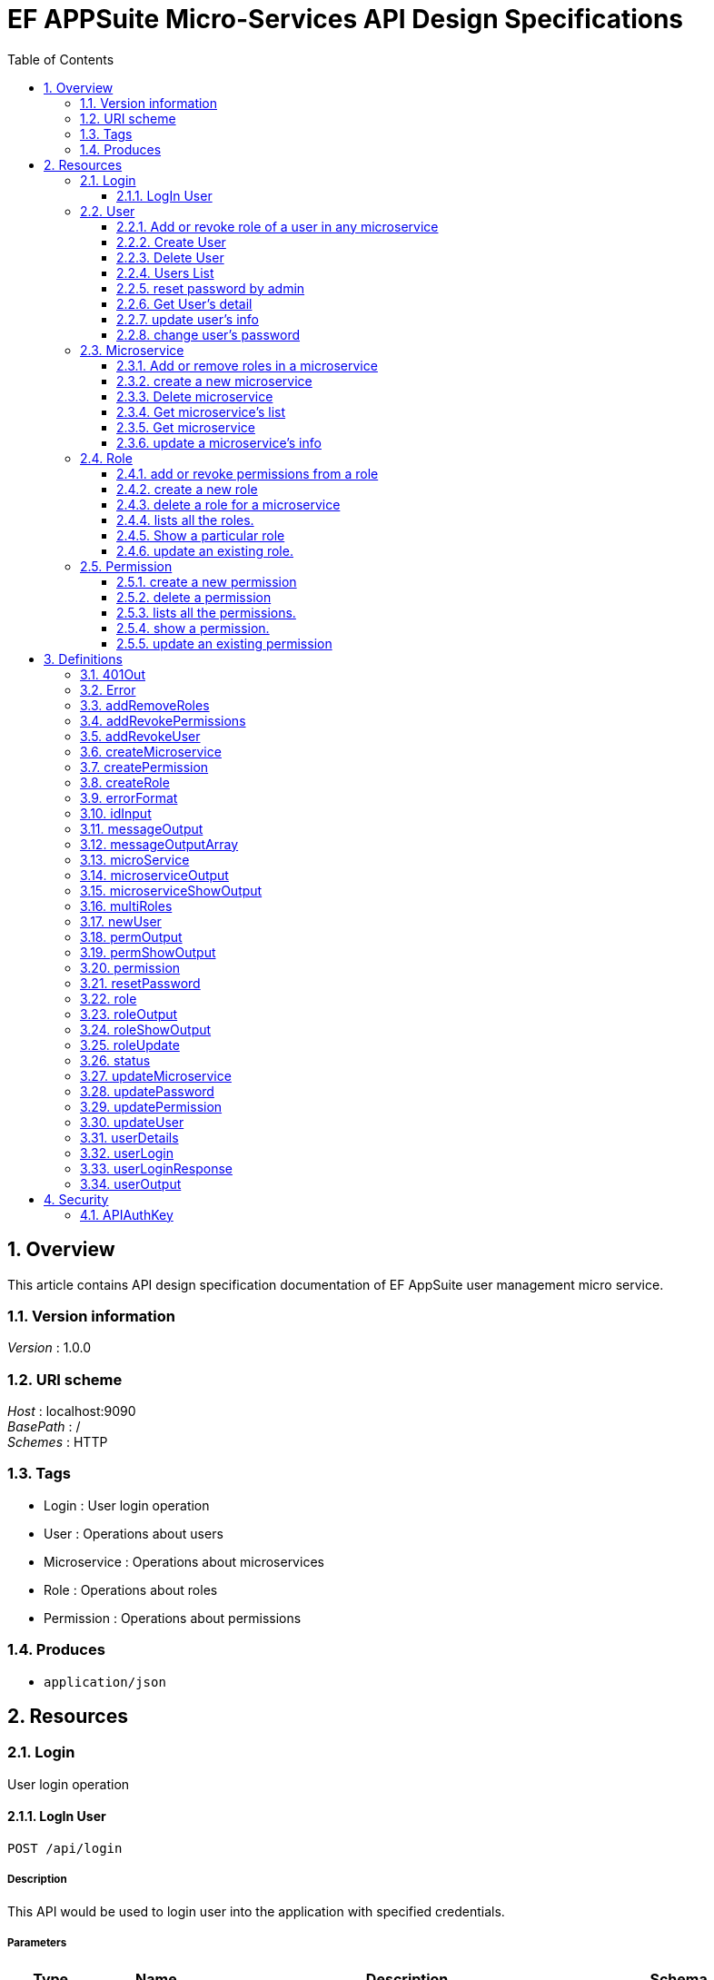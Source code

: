 = EF APPSuite Micro-Services API Design Specifications
:toc: left
:sectnums:
:toclevels: 3

[[_overview]]
== Overview
This article contains API design specification documentation of EF AppSuite user management micro service.


=== Version information
[%hardbreaks]
__Version__ : 1.0.0


=== URI scheme
[%hardbreaks]
__Host__ : localhost:9090
__BasePath__ : /
__Schemes__ : HTTP


=== Tags

* Login : User login operation
* User : Operations about users
* Microservice : Operations about microservices
* Role : Operations about roles
* Permission : Operations about permissions


=== Produces

* `application/json`




[[_paths]]
== Resources

[[_login_resource]]
=== Login
User login operation


[[_api_login_post]]
==== LogIn User
....
POST /api/login
....


===== Description
This API would be used to login user into the application with specified credentials.


===== Parameters

[options="header", cols=".^2,.^3,.^9,.^4"]
|===
|Type|Name|Description|Schema
|**Body**|**user** +
__required__|Credentails of the user being logged in the application|<<_userlogin,userLogin>>
|===


===== Responses

[options="header", cols=".^2,.^14,.^4"]
|===
|HTTP Code|Description|Schema
|**200**|User LoggedIn Successfully|<<_userloginresponse,userLoginResponse>>
|**401**|Unauthorized. Username and/or password is incorrect|<<_401out,401Out>>
|**405**|HTTP Method Not Allowed|No Content
|**500**|Internal Server Error|<<_errorformat,errorFormat>>
|**default**|Unexpected error|<<_error,Error>>
|===


===== Example HTTP request

====== Request path
----
/api/login
----


====== Request body
[source,json]
----
{
  "username" : "string",
  "password" : "string"
}
----


===== Example HTTP response

====== Response 200
[source,json]
----
{
  "username" : "string",
  "roles" : [ "string" ],
  "token_type" : "string",
  "access_token" : "string",
  "expires_in" : 0,
  "refresh_token" : "string"
}
----


====== Response 401
[source,json]
----
{
  "timestamp" : 0,
  "status" : 0,
  "error" : "string",
  "message" : "string",
  "path" : "string"
}
----


====== Response 500
[source,json]
----
{
  "status" : {
    "enumType" : "string",
    "name" : "string"
  },
  "message" : "string"
}
----


====== Response default
[source,json]
----
{
  "code" : 0,
  "message" : "string",
  "fields" : "string"
}
----


[[_user_resource]]
=== User
Operations about users


[[_user_addrevokemicroserviceroles_put]]
==== Add or revoke role of a user in any microservice
....
PUT /user/addRevokeMicroserviceRoles
....


===== Description
This API function adds or removes the roles of a user in a particular microservice.


===== Parameters

[options="header", cols=".^2,.^3,.^9,.^4"]
|===
|Type|Name|Description|Schema
|**Body**|**addRevoke** +
__required__|JSON object containing user's ID, microservice's ID and role's ID along with the command (add/revoke).|<<_addrevokeuser,addRevokeUser>>
|===


===== Responses

[options="header", cols=".^2,.^14,.^4"]
|===
|HTTP Code|Description|Schema
|**200**|successfull addition or revoking of a user's role|<<_messageoutputarray,messageOutputArray>>
|**401**|Unauthorized. Token authentication failed.|<<_401out,401Out>>
|**403**|Access denied. User is forbidden to access this resource.|<<_errorformat,errorFormat>>
|**404**|Not found|<<_errorformat,errorFormat>>
|**405**|Method Not Allowed|No Content
|**406**|Not acceptable|<<_errorformat,errorFormat>>
|**500**|Internal Server Error|<<_errorformat,errorFormat>>
|**default**|Unexpected error|<<_error,Error>>
|===


===== Security

[options="header", cols=".^3,.^4"]
|===
|Type|Name
|**apiKey**|**<<_apiauthkey,APIAuthKey>>**
|===


===== Example HTTP request

====== Request path
----
/user/addRevokeMicroserviceRoles
----


====== Request body
[source,json]
----
{
  "id" : "string",
  "microservices" : [ {
    "id" : "string",
    "roles" : [ {
      "id" : "string"
    } ]
  } ],
  "addRevoke" : "string"
}
----


===== Example HTTP response

====== Response 200
[source,json]
----
{
  "status" : {
    "enumType" : "string",
    "name" : "string"
  },
  "message" : [ "string" ]
}
----


====== Response 401
[source,json]
----
{
  "timestamp" : 0,
  "status" : 0,
  "error" : "string",
  "message" : "string",
  "path" : "string"
}
----


====== Response 403
[source,json]
----
{
  "status" : {
    "enumType" : "string",
    "name" : "string"
  },
  "message" : "string"
}
----


====== Response 404
[source,json]
----
{
  "status" : {
    "enumType" : "string",
    "name" : "string"
  },
  "message" : "string"
}
----


====== Response 406
[source,json]
----
{
  "status" : {
    "enumType" : "string",
    "name" : "string"
  },
  "message" : "string"
}
----


====== Response 500
[source,json]
----
{
  "status" : {
    "enumType" : "string",
    "name" : "string"
  },
  "message" : "string"
}
----


====== Response default
[source,json]
----
{
  "code" : 0,
  "message" : "string",
  "fields" : "string"
}
----


[[_user_create_post]]
==== Create User
....
POST /user/create
....


===== Description
This API would be used to register a new user with the specified attributes namely username, password, email, first name and last name.


===== Parameters

[options="header", cols=".^2,.^3,.^9,.^4"]
|===
|Type|Name|Description|Schema
|**Body**|**user** +
__required__|All the attributes of the user being created in JSON format.|<<_newuser,newUser>>
|===


===== Responses

[options="header", cols=".^2,.^14,.^4"]
|===
|HTTP Code|Description|Schema
|**200**|User Created Successfully|<<_messageoutput,messageOutput>>
|**401**|Unauthorized. Token authentication failed.|<<_401out,401Out>>
|**403**|Access denied. User is forbidden to access this resource.|<<_errorformat,errorFormat>>
|**405**|Method Not Allowed|No Content
|**406**|Not acceptable|<<_errorformat,errorFormat>>
|**500**|Internal Server Error|<<_errorformat,errorFormat>>
|**default**|Unexpected error|<<_error,Error>>
|===


===== Security

[options="header", cols=".^3,.^4"]
|===
|Type|Name
|**apiKey**|**<<_apiauthkey,APIAuthKey>>**
|===


===== Example HTTP request

====== Request path
----
/user/create
----


====== Request body
[source,json]
----
{
  "username" : "string",
  "password" : "string",
  "firstName" : "string",
  "lastName" : "string",
  "email" : "string"
}
----


===== Example HTTP response

====== Response 200
[source,json]
----
{
  "status" : {
    "enumType" : "string",
    "name" : "string"
  },
  "message" : "string"
}
----


====== Response 401
[source,json]
----
{
  "timestamp" : 0,
  "status" : 0,
  "error" : "string",
  "message" : "string",
  "path" : "string"
}
----


====== Response 403
[source,json]
----
{
  "status" : {
    "enumType" : "string",
    "name" : "string"
  },
  "message" : "string"
}
----


====== Response 406
[source,json]
----
{
  "status" : {
    "enumType" : "string",
    "name" : "string"
  },
  "message" : "string"
}
----


====== Response 500
[source,json]
----
{
  "status" : {
    "enumType" : "string",
    "name" : "string"
  },
  "message" : "string"
}
----


====== Response default
[source,json]
----
{
  "code" : 0,
  "message" : "string",
  "fields" : "string"
}
----


[[_user_delete_delete]]
==== Delete User
....
DELETE /user/delete
....


===== Description
This API would be used to delete application's local user.


===== Parameters

[options="header", cols=".^2,.^3,.^9,.^4"]
|===
|Type|Name|Description|Schema
|**Query**|**id** +
__required__|Id of the user being deleted|string (int)
|===


===== Responses

[options="header", cols=".^2,.^14,.^4"]
|===
|HTTP Code|Description|Schema
|**200**|User Deleted Successfully|<<_messageoutput,messageOutput>>
|**401**|Unauthorized. Token authentication failed.|<<_401out,401Out>>
|**403**|Access denied. User is forbidden to access this resource.|<<_errorformat,errorFormat>>
|**404**|Not found|<<_errorformat,errorFormat>>
|**405**|Method Not Allowed|No Content
|**406**|Not acceptable|<<_errorformat,errorFormat>>
|**500**|Internal Server Error|<<_errorformat,errorFormat>>
|**default**|Unexpected error|<<_error,Error>>
|===


===== Security

[options="header", cols=".^3,.^4"]
|===
|Type|Name
|**apiKey**|**<<_apiauthkey,APIAuthKey>>**
|===


===== Example HTTP request

====== Request path
----
/user/delete
----


====== Request query
[source,json]
----
{
  "id" : "string"
}
----


===== Example HTTP response

====== Response 200
[source,json]
----
{
  "status" : {
    "enumType" : "string",
    "name" : "string"
  },
  "message" : "string"
}
----


====== Response 401
[source,json]
----
{
  "timestamp" : 0,
  "status" : 0,
  "error" : "string",
  "message" : "string",
  "path" : "string"
}
----


====== Response 403
[source,json]
----
{
  "status" : {
    "enumType" : "string",
    "name" : "string"
  },
  "message" : "string"
}
----


====== Response 404
[source,json]
----
{
  "status" : {
    "enumType" : "string",
    "name" : "string"
  },
  "message" : "string"
}
----


====== Response 406
[source,json]
----
{
  "status" : {
    "enumType" : "string",
    "name" : "string"
  },
  "message" : "string"
}
----


====== Response 500
[source,json]
----
{
  "status" : {
    "enumType" : "string",
    "name" : "string"
  },
  "message" : "string"
}
----


====== Response default
[source,json]
----
{
  "code" : 0,
  "message" : "string",
  "fields" : "string"
}
----


[[_user_list_get]]
==== Users List
....
GET /user/list
....


===== Description
This API would be used to get list of all users.


===== Responses

[options="header", cols=".^2,.^14,.^4"]
|===
|HTTP Code|Description|Schema
|**200**|Users List Fetched Successfully|<<_useroutput,userOutput>>
|**401**|Unauthorized. Token authentication failed.|<<_401out,401Out>>
|**403**|Access denied. User is forbidden to access this resource.|<<_errorformat,errorFormat>>
|**405**|Method Not Allowed|No Content
|**500**|Internal Server Error|<<_errorformat,errorFormat>>
|**default**|Unexpected error|<<_error,Error>>
|===


===== Security

[options="header", cols=".^3,.^4"]
|===
|Type|Name
|**apiKey**|**<<_apiauthkey,APIAuthKey>>**
|===


===== Example HTTP request

====== Request path
----
/user/list
----


===== Example HTTP response

====== Response 200
[source,json]
----
{
  "status" : {
    "enumType" : "string",
    "name" : "string"
  },
  "users" : [ {
    "id" : "string",
    "username" : "string",
    "email" : "string",
    "firstName" : "string",
    "lastName" : "string",
    "microservices" : [ {
      "id" : "string",
      "name" : "string",
      "ipAddress" : "string",
      "description" : "string",
      "roles" : [ {
        "id" : "string",
        "name" : "string",
        "description" : "string",
        "permissions" : [ {
          "id" : "string",
          "name" : "string",
          "expression" : "string",
          "description" : "string"
        } ]
      } ]
    } ]
  } ]
}
----


====== Response 401
[source,json]
----
{
  "timestamp" : 0,
  "status" : 0,
  "error" : "string",
  "message" : "string",
  "path" : "string"
}
----


====== Response 403
[source,json]
----
{
  "status" : {
    "enumType" : "string",
    "name" : "string"
  },
  "message" : "string"
}
----


====== Response 500
[source,json]
----
{
  "status" : {
    "enumType" : "string",
    "name" : "string"
  },
  "message" : "string"
}
----


====== Response default
[source,json]
----
{
  "code" : 0,
  "message" : "string",
  "fields" : "string"
}
----


[[_user_resetpassword_put]]
==== reset password by admin
....
PUT /user/resetPassword
....


===== Description
This API resets the password. Only an admin is privileged to reset password of a user.


===== Parameters

[options="header", cols=".^2,.^3,.^9,.^4"]
|===
|Type|Name|Description|Schema
|**Body**|**resetPassword** +
__required__|JSON containing the user ID and the new password.|<<_resetpassword,resetPassword>>
|===


===== Responses

[options="header", cols=".^2,.^14,.^4"]
|===
|HTTP Code|Description|Schema
|**200**|Password has been reset successfully.|<<_messageoutput,messageOutput>>
|**401**|Unauthorized. Token authentication failed.|<<_401out,401Out>>
|**403**|Access denied. User is forbidden to access this resource.|<<_errorformat,errorFormat>>
|**404**|Not found|<<_errorformat,errorFormat>>
|**405**|Method Not Allowed|No Content
|**406**|Not acceptable|<<_errorformat,errorFormat>>
|**500**|Internal Server Error|<<_errorformat,errorFormat>>
|**default**|Unexpected error|<<_error,Error>>
|===


===== Security

[options="header", cols=".^3,.^4"]
|===
|Type|Name
|**apiKey**|**<<_apiauthkey,APIAuthKey>>**
|===


===== Example HTTP request

====== Request path
----
/user/resetPassword
----


====== Request body
[source,json]
----
{
  "id" : "string",
  "newPassword" : "string"
}
----


===== Example HTTP response

====== Response 200
[source,json]
----
{
  "status" : {
    "enumType" : "string",
    "name" : "string"
  },
  "message" : "string"
}
----


====== Response 401
[source,json]
----
{
  "timestamp" : 0,
  "status" : 0,
  "error" : "string",
  "message" : "string",
  "path" : "string"
}
----


====== Response 403
[source,json]
----
{
  "status" : {
    "enumType" : "string",
    "name" : "string"
  },
  "message" : "string"
}
----


====== Response 404
[source,json]
----
{
  "status" : {
    "enumType" : "string",
    "name" : "string"
  },
  "message" : "string"
}
----


====== Response 406
[source,json]
----
{
  "status" : {
    "enumType" : "string",
    "name" : "string"
  },
  "message" : "string"
}
----


====== Response 500
[source,json]
----
{
  "status" : {
    "enumType" : "string",
    "name" : "string"
  },
  "message" : "string"
}
----


====== Response default
[source,json]
----
{
  "code" : 0,
  "message" : "string",
  "fields" : "string"
}
----


[[_user_show_get]]
==== Get User's detail
....
GET /user/show
....


===== Description
This API would be used to fetch complete details of any particular user.


===== Parameters

[options="header", cols=".^2,.^3,.^9,.^4"]
|===
|Type|Name|Description|Schema
|**Query**|**id** +
__required__|Id of the user to fetch complete details|string (int)
|===


===== Responses

[options="header", cols=".^2,.^14,.^4"]
|===
|HTTP Code|Description|Schema
|**200**|Operation Completed Successfully|<<_useroutput,userOutput>>
|**401**|Unauthorized. Token authentication failed.|<<_401out,401Out>>
|**403**|Access denied. User is forbidden to access this resource.|<<_errorformat,errorFormat>>
|**404**|Not found.|<<_errorformat,errorFormat>>
|**405**|Method Not Allowed|No Content
|**500**|Internal Server Error|<<_errorformat,errorFormat>>
|**default**|Unexpected error|<<_error,Error>>
|===


===== Security

[options="header", cols=".^3,.^4"]
|===
|Type|Name
|**apiKey**|**<<_apiauthkey,APIAuthKey>>**
|===


===== Example HTTP request

====== Request path
----
/user/show
----


====== Request query
[source,json]
----
{
  "id" : "string"
}
----


===== Example HTTP response

====== Response 200
[source,json]
----
{
  "status" : {
    "enumType" : "string",
    "name" : "string"
  },
  "users" : [ {
    "id" : "string",
    "username" : "string",
    "email" : "string",
    "firstName" : "string",
    "lastName" : "string",
    "microservices" : [ {
      "id" : "string",
      "name" : "string",
      "ipAddress" : "string",
      "description" : "string",
      "roles" : [ {
        "id" : "string",
        "name" : "string",
        "description" : "string",
        "permissions" : [ {
          "id" : "string",
          "name" : "string",
          "expression" : "string",
          "description" : "string"
        } ]
      } ]
    } ]
  } ]
}
----


====== Response 401
[source,json]
----
{
  "timestamp" : 0,
  "status" : 0,
  "error" : "string",
  "message" : "string",
  "path" : "string"
}
----


====== Response 403
[source,json]
----
{
  "status" : {
    "enumType" : "string",
    "name" : "string"
  },
  "message" : "string"
}
----


====== Response 404
[source,json]
----
{
  "status" : {
    "enumType" : "string",
    "name" : "string"
  },
  "message" : "string"
}
----


====== Response 500
[source,json]
----
{
  "status" : {
    "enumType" : "string",
    "name" : "string"
  },
  "message" : "string"
}
----


====== Response default
[source,json]
----
{
  "code" : 0,
  "message" : "string",
  "fields" : "string"
}
----


[[_user_update_put]]
==== update user's info
....
PUT /user/update
....


===== Description
This API function updates the user's info viz. email, first name and last name.


===== Parameters

[options="header", cols=".^2,.^3,.^9,.^4"]
|===
|Type|Name|Description|Schema
|**Body**|**user** +
__required__|JSON containing user's ID along with the optional parameters which are to be updated.|<<_updateuser,updateUser>>
|===


===== Responses

[options="header", cols=".^2,.^14,.^4"]
|===
|HTTP Code|Description|Schema
|**200**|user has been updated successfully.|<<_messageoutput,messageOutput>>
|**401**|Unauthorized. Token authentication failed.|<<_401out,401Out>>
|**403**|Access denied. User is forbidden to access this resource.|<<_errorformat,errorFormat>>
|**404**|Not found|<<_errorformat,errorFormat>>
|**405**|Method Not Allowed|No Content
|**406**|Not acceptable|<<_errorformat,errorFormat>>
|**500**|Internal Server Error|<<_errorformat,errorFormat>>
|**default**|Unexpected error|<<_error,Error>>
|===


===== Security

[options="header", cols=".^3,.^4"]
|===
|Type|Name
|**apiKey**|**<<_apiauthkey,APIAuthKey>>**
|===


===== Example HTTP request

====== Request path
----
/user/update
----


====== Request body
[source,json]
----
{
  "id" : "string",
  "firstName" : "string",
  "lastName" : "string",
  "email" : "string"
}
----


===== Example HTTP response

====== Response 200
[source,json]
----
{
  "status" : {
    "enumType" : "string",
    "name" : "string"
  },
  "message" : "string"
}
----


====== Response 401
[source,json]
----
{
  "timestamp" : 0,
  "status" : 0,
  "error" : "string",
  "message" : "string",
  "path" : "string"
}
----


====== Response 403
[source,json]
----
{
  "status" : {
    "enumType" : "string",
    "name" : "string"
  },
  "message" : "string"
}
----


====== Response 404
[source,json]
----
{
  "status" : {
    "enumType" : "string",
    "name" : "string"
  },
  "message" : "string"
}
----


====== Response 406
[source,json]
----
{
  "status" : {
    "enumType" : "string",
    "name" : "string"
  },
  "message" : "string"
}
----


====== Response 500
[source,json]
----
{
  "status" : {
    "enumType" : "string",
    "name" : "string"
  },
  "message" : "string"
}
----


====== Response default
[source,json]
----
{
  "code" : 0,
  "message" : "string",
  "fields" : "string"
}
----


[[_user_updatepassword_put]]
==== change user's password
....
PUT /user/updatePassword
....


===== Description
This API function changes password of a user. Any user is privileged to change his/her password


===== Parameters

[options="header", cols=".^2,.^3,.^9,.^4"]
|===
|Type|Name|Description|Schema
|**Body**|**updatePassword** +
__required__|Id, current password and new password provided as a JSON object.|<<_updatepassword,updatePassword>>
|===


===== Responses

[options="header", cols=".^2,.^14,.^4"]
|===
|HTTP Code|Description|Schema
|**200**|Password updated successfully.|<<_messageoutput,messageOutput>>
|**401**|Unauthorized. Token authentication failed.|<<_401out,401Out>>
|**403**|Access denied. User is forbidden to access this resource.|<<_errorformat,errorFormat>>
|**404**|Not found|<<_errorformat,errorFormat>>
|**405**|Method Not Allowed|No Content
|**406**|Not acceptable|<<_errorformat,errorFormat>>
|**500**|Internal Server Error|<<_errorformat,errorFormat>>
|**default**|Unexpected error|<<_error,Error>>
|===


===== Security

[options="header", cols=".^3,.^4"]
|===
|Type|Name
|**apiKey**|**<<_apiauthkey,APIAuthKey>>**
|===


===== Example HTTP request

====== Request path
----
/user/updatePassword
----


====== Request body
[source,json]
----
{
  "id" : "string",
  "curPassword" : "string",
  "newPassword" : "string"
}
----


===== Example HTTP response

====== Response 200
[source,json]
----
{
  "status" : {
    "enumType" : "string",
    "name" : "string"
  },
  "message" : "string"
}
----


====== Response 401
[source,json]
----
{
  "timestamp" : 0,
  "status" : 0,
  "error" : "string",
  "message" : "string",
  "path" : "string"
}
----


====== Response 403
[source,json]
----
{
  "status" : {
    "enumType" : "string",
    "name" : "string"
  },
  "message" : "string"
}
----


====== Response 404
[source,json]
----
{
  "status" : {
    "enumType" : "string",
    "name" : "string"
  },
  "message" : "string"
}
----


====== Response 406
[source,json]
----
{
  "status" : {
    "enumType" : "string",
    "name" : "string"
  },
  "message" : "string"
}
----


====== Response 500
[source,json]
----
{
  "status" : {
    "enumType" : "string",
    "name" : "string"
  },
  "message" : "string"
}
----


====== Response default
[source,json]
----
{
  "code" : 0,
  "message" : "string",
  "fields" : "string"
}
----


[[_microservice_resource]]
=== Microservice
Operations about microservices


[[_microservice_addremoveroles_put]]
==== Add or remove roles in a microservice
....
PUT /microservice/addRemoveRoles
....


===== Description
This API would be used to add or remove any particular roles of a microservice.


===== Parameters

[options="header", cols=".^2,.^3,.^9,.^4"]
|===
|Type|Name|Description|Schema
|**Body**|**addRemoveRoles** +
__required__|JSON contanining microservice id and role ids.|<<_addremoveroles,addRemoveRoles>>
|===


===== Responses

[options="header", cols=".^2,.^14,.^4"]
|===
|HTTP Code|Description|Schema
|**200**|Successfully added or removed the roles of a microservice.|<<_messageoutputarray,messageOutputArray>>
|**401**|Unauthorized. Token authentication failed.|<<_401out,401Out>>
|**403**|Access denied. User is forbidden to access this resource.|<<_errorformat,errorFormat>>
|**404**|Not found|<<_errorformat,errorFormat>>
|**405**|Method Not Allowed|No Content
|**406**|Not acceptable|<<_errorformat,errorFormat>>
|**500**|Internal Server Error|<<_errorformat,errorFormat>>
|**default**|Unexpected error|<<_error,Error>>
|===


===== Security

[options="header", cols=".^3,.^4"]
|===
|Type|Name
|**apiKey**|**<<_apiauthkey,APIAuthKey>>**
|===


===== Example HTTP request

====== Request path
----
/microservice/addRemoveRoles
----


====== Request body
[source,json]
----
{
  "id" : "string",
  "roles" : [ {
    "id" : "string"
  } ],
  "addRemove" : "string"
}
----


===== Example HTTP response

====== Response 200
[source,json]
----
{
  "status" : {
    "enumType" : "string",
    "name" : "string"
  },
  "message" : [ "string" ]
}
----


====== Response 401
[source,json]
----
{
  "timestamp" : 0,
  "status" : 0,
  "error" : "string",
  "message" : "string",
  "path" : "string"
}
----


====== Response 403
[source,json]
----
{
  "status" : {
    "enumType" : "string",
    "name" : "string"
  },
  "message" : "string"
}
----


====== Response 404
[source,json]
----
{
  "status" : {
    "enumType" : "string",
    "name" : "string"
  },
  "message" : "string"
}
----


====== Response 406
[source,json]
----
{
  "status" : {
    "enumType" : "string",
    "name" : "string"
  },
  "message" : "string"
}
----


====== Response 500
[source,json]
----
{
  "status" : {
    "enumType" : "string",
    "name" : "string"
  },
  "message" : "string"
}
----


====== Response default
[source,json]
----
{
  "code" : 0,
  "message" : "string",
  "fields" : "string"
}
----


[[_microservice_create_post]]
==== create a new microservice
....
POST /microservice/create
....


===== Description
Registers a new microservice in local DB.


===== Parameters

[options="header", cols=".^2,.^3,.^9,.^4"]
|===
|Type|Name|Description|Schema
|**Body**|**createMicroservice** +
__required__|JSON containing name and description of a microservice.|<<_createmicroservice,createMicroservice>>
|===


===== Responses

[options="header", cols=".^2,.^14,.^4"]
|===
|HTTP Code|Description|Schema
|**200**|Successfully created the microservice.|<<_messageoutput,messageOutput>>
|**401**|Unauthorized. Token authentication failed.|<<_401out,401Out>>
|**403**|Access denied. User is forbidden to access this resource.|<<_errorformat,errorFormat>>
|**404**|Not found|<<_errorformat,errorFormat>>
|**405**|Method Not Allowed|No Content
|**406**|Not acceptable|<<_errorformat,errorFormat>>
|**500**|Internal Server Error|<<_errorformat,errorFormat>>
|**default**|Unexpected error|<<_error,Error>>
|===


===== Security

[options="header", cols=".^3,.^4"]
|===
|Type|Name
|**apiKey**|**<<_apiauthkey,APIAuthKey>>**
|===


===== Example HTTP request

====== Request path
----
/microservice/create
----


====== Request body
[source,json]
----
{
  "name" : "string",
  "ipAddress" : "string",
  "description" : "string"
}
----


===== Example HTTP response

====== Response 200
[source,json]
----
{
  "status" : {
    "enumType" : "string",
    "name" : "string"
  },
  "message" : "string"
}
----


====== Response 401
[source,json]
----
{
  "timestamp" : 0,
  "status" : 0,
  "error" : "string",
  "message" : "string",
  "path" : "string"
}
----


====== Response 403
[source,json]
----
{
  "status" : {
    "enumType" : "string",
    "name" : "string"
  },
  "message" : "string"
}
----


====== Response 404
[source,json]
----
{
  "status" : {
    "enumType" : "string",
    "name" : "string"
  },
  "message" : "string"
}
----


====== Response 406
[source,json]
----
{
  "status" : {
    "enumType" : "string",
    "name" : "string"
  },
  "message" : "string"
}
----


====== Response 500
[source,json]
----
{
  "status" : {
    "enumType" : "string",
    "name" : "string"
  },
  "message" : "string"
}
----


====== Response default
[source,json]
----
{
  "code" : 0,
  "message" : "string",
  "fields" : "string"
}
----


[[_microservice_delete_delete]]
==== Delete microservice
....
DELETE /microservice/delete
....


===== Description
This API would be used to delete particular microservice.


===== Parameters

[options="header", cols=".^2,.^3,.^9,.^4"]
|===
|Type|Name|Description|Schema
|**Query**|**id** +
__required__|Id of the microservice being deleted|string (int)
|===


===== Responses

[options="header", cols=".^2,.^14,.^4"]
|===
|HTTP Code|Description|Schema
|**200**|Microservice Deleted Successfully|<<_messageoutput,messageOutput>>
|**401**|Unauthorized. Token authentication failed.|<<_401out,401Out>>
|**403**|Access denied. User is forbidden to access this resource.|<<_errorformat,errorFormat>>
|**404**|Not found|<<_errorformat,errorFormat>>
|**405**|Method Not Allowed|No Content
|**406**|Not acceptable|<<_errorformat,errorFormat>>
|**500**|Internal Server Error|<<_errorformat,errorFormat>>
|**default**|Unexpected error|<<_error,Error>>
|===


===== Security

[options="header", cols=".^3,.^4"]
|===
|Type|Name
|**apiKey**|**<<_apiauthkey,APIAuthKey>>**
|===


===== Example HTTP request

====== Request path
----
/microservice/delete
----


====== Request query
[source,json]
----
{
  "id" : "string"
}
----


===== Example HTTP response

====== Response 200
[source,json]
----
{
  "status" : {
    "enumType" : "string",
    "name" : "string"
  },
  "message" : "string"
}
----


====== Response 401
[source,json]
----
{
  "timestamp" : 0,
  "status" : 0,
  "error" : "string",
  "message" : "string",
  "path" : "string"
}
----


====== Response 403
[source,json]
----
{
  "status" : {
    "enumType" : "string",
    "name" : "string"
  },
  "message" : "string"
}
----


====== Response 404
[source,json]
----
{
  "status" : {
    "enumType" : "string",
    "name" : "string"
  },
  "message" : "string"
}
----


====== Response 406
[source,json]
----
{
  "status" : {
    "enumType" : "string",
    "name" : "string"
  },
  "message" : "string"
}
----


====== Response 500
[source,json]
----
{
  "status" : {
    "enumType" : "string",
    "name" : "string"
  },
  "message" : "string"
}
----


====== Response default
[source,json]
----
{
  "code" : 0,
  "message" : "string",
  "fields" : "string"
}
----


[[_microservice_list_get]]
==== Get microservice's list
....
GET /microservice/list
....


===== Description
This API would be used to fetch complete details of all microServices i.e, roles and corresponding permissions.


===== Responses

[options="header", cols=".^2,.^14,.^4"]
|===
|HTTP Code|Description|Schema
|**200**|Operation Completed Successfully|<<_microserviceoutput,microserviceOutput>>
|**401**|Unauthorized. Token authentication failed.|<<_401out,401Out>>
|**403**|Access denied. User is forbidden to access this resource.|<<_errorformat,errorFormat>>
|**405**|Method Not Allowed|No Content
|**500**|Internal Server Error|<<_errorformat,errorFormat>>
|**default**|Unexpected error|<<_error,Error>>
|===


===== Security

[options="header", cols=".^3,.^4"]
|===
|Type|Name
|**apiKey**|**<<_apiauthkey,APIAuthKey>>**
|===


===== Example HTTP request

====== Request path
----
/microservice/list
----


===== Example HTTP response

====== Response 200
[source,json]
----
{
  "status" : {
    "enumType" : "string",
    "name" : "string"
  },
  "microservices" : [ {
    "id" : "string",
    "name" : "string",
    "ipAddress" : "string",
    "description" : "string",
    "roles" : [ {
      "id" : "string",
      "name" : "string",
      "description" : "string",
      "permissions" : [ {
        "id" : "string",
        "name" : "string",
        "expression" : "string",
        "description" : "string"
      } ]
    } ]
  } ]
}
----


====== Response 401
[source,json]
----
{
  "timestamp" : 0,
  "status" : 0,
  "error" : "string",
  "message" : "string",
  "path" : "string"
}
----


====== Response 403
[source,json]
----
{
  "status" : {
    "enumType" : "string",
    "name" : "string"
  },
  "message" : "string"
}
----


====== Response 500
[source,json]
----
{
  "status" : {
    "enumType" : "string",
    "name" : "string"
  },
  "message" : "string"
}
----


====== Response default
[source,json]
----
{
  "code" : 0,
  "message" : "string",
  "fields" : "string"
}
----


[[_microservice_show_get]]
==== Get microservice
....
GET /microservice/show
....


===== Description
This API would be used to fetch complete details of any particular microService i.e, roles and corresponding permissions.


===== Parameters

[options="header", cols=".^2,.^3,.^9,.^4"]
|===
|Type|Name|Description|Schema
|**Query**|**id** +
__required__|Id of the microservice to fetch complete details|string (int)
|===


===== Responses

[options="header", cols=".^2,.^14,.^4"]
|===
|HTTP Code|Description|Schema
|**200**|Operation Completed Successfully|<<_microserviceshowoutput,microserviceShowOutput>>
|**401**|Unauthorized. Token authentication failed.|<<_401out,401Out>>
|**403**|Access denied. User is forbidden to access this resource.|<<_errorformat,errorFormat>>
|**404**|Not found|<<_errorformat,errorFormat>>
|**405**|Method Not Allowed|No Content
|**500**|Internal Server Error|<<_errorformat,errorFormat>>
|**default**|Unexpected error|<<_error,Error>>
|===


===== Security

[options="header", cols=".^3,.^4"]
|===
|Type|Name
|**apiKey**|**<<_apiauthkey,APIAuthKey>>**
|===


===== Example HTTP request

====== Request path
----
/microservice/show
----


====== Request query
[source,json]
----
{
  "id" : "string"
}
----


===== Example HTTP response

====== Response 200
[source,json]
----
{
  "status" : {
    "enumType" : "string",
    "name" : "string"
  },
  "microservice" : {
    "id" : "string",
    "name" : "string",
    "ipAddress" : "string",
    "description" : "string",
    "roles" : [ {
      "id" : "string",
      "name" : "string",
      "description" : "string",
      "permissions" : [ {
        "id" : "string",
        "name" : "string",
        "expression" : "string",
        "description" : "string"
      } ]
    } ]
  }
}
----


====== Response 401
[source,json]
----
{
  "timestamp" : 0,
  "status" : 0,
  "error" : "string",
  "message" : "string",
  "path" : "string"
}
----


====== Response 403
[source,json]
----
{
  "status" : {
    "enumType" : "string",
    "name" : "string"
  },
  "message" : "string"
}
----


====== Response 404
[source,json]
----
{
  "status" : {
    "enumType" : "string",
    "name" : "string"
  },
  "message" : "string"
}
----


====== Response 500
[source,json]
----
{
  "status" : {
    "enumType" : "string",
    "name" : "string"
  },
  "message" : "string"
}
----


====== Response default
[source,json]
----
{
  "code" : 0,
  "message" : "string",
  "fields" : "string"
}
----


[[_microservice_update_put]]
==== update a microservice's info
....
PUT /microservice/update
....


===== Description
Updates the permission set of a user for a specific microservice.


===== Parameters

[options="header", cols=".^2,.^3,.^9,.^4"]
|===
|Type|Name|Description|Schema
|**Body**|**updateMicroService** +
__required__|microService to be updated.|<<_updatemicroservice,updateMicroservice>>
|===


===== Responses

[options="header", cols=".^2,.^14,.^4"]
|===
|HTTP Code|Description|Schema
|**200**|Successfully updated the microservice.|<<_messageoutput,messageOutput>>
|**401**|Unauthorized. Token authentication failed.|<<_401out,401Out>>
|**403**|Access denied. User is forbidden to access this resource.|<<_errorformat,errorFormat>>
|**404**|Not found|<<_errorformat,errorFormat>>
|**405**|Method Not Allowed|No Content
|**406**|Not acceptable|<<_errorformat,errorFormat>>
|**500**|Internal Server Error|<<_errorformat,errorFormat>>
|**default**|Unexpected error|<<_error,Error>>
|===


===== Security

[options="header", cols=".^3,.^4"]
|===
|Type|Name
|**apiKey**|**<<_apiauthkey,APIAuthKey>>**
|===


===== Example HTTP request

====== Request path
----
/microservice/update
----


====== Request body
[source,json]
----
{
  "id" : "string",
  "name" : "string",
  "ipAddress" : "string",
  "description" : "string"
}
----


===== Example HTTP response

====== Response 200
[source,json]
----
{
  "status" : {
    "enumType" : "string",
    "name" : "string"
  },
  "message" : "string"
}
----


====== Response 401
[source,json]
----
{
  "timestamp" : 0,
  "status" : 0,
  "error" : "string",
  "message" : "string",
  "path" : "string"
}
----


====== Response 403
[source,json]
----
{
  "status" : {
    "enumType" : "string",
    "name" : "string"
  },
  "message" : "string"
}
----


====== Response 404
[source,json]
----
{
  "status" : {
    "enumType" : "string",
    "name" : "string"
  },
  "message" : "string"
}
----


====== Response 406
[source,json]
----
{
  "status" : {
    "enumType" : "string",
    "name" : "string"
  },
  "message" : "string"
}
----


====== Response 500
[source,json]
----
{
  "status" : {
    "enumType" : "string",
    "name" : "string"
  },
  "message" : "string"
}
----


====== Response default
[source,json]
----
{
  "code" : 0,
  "message" : "string",
  "fields" : "string"
}
----


[[_role_resource]]
=== Role
Operations about roles


[[_role_addrevokepermissions_put]]
==== add or revoke permissions from a role
....
PUT /role/addRevokePermissions
....


===== Description
This API function adds or revokes the permissions grouped in a roll.


===== Parameters

[options="header", cols=".^2,.^3,.^9,.^4"]
|===
|Type|Name|Description|Schema
|**Body**|**role** +
__required__|Object containing role's ID along with the IDs of permissions to be added or revoked.|<<_addrevokepermissions,addRevokePermissions>>
|===


===== Responses

[options="header", cols=".^2,.^14,.^4"]
|===
|HTTP Code|Description|Schema
|**200**|Successfully added/revoked the permissions of a role.|<<_messageoutputarray,messageOutputArray>>
|**401**|Unauthorized. Token authentication failed.|<<_401out,401Out>>
|**403**|Access denied. User is forbidden to access this resource.|<<_errorformat,errorFormat>>
|**404**|Not found|<<_errorformat,errorFormat>>
|**405**|Method Not Allowed|No Content
|**406**|Not acceptable|<<_errorformat,errorFormat>>
|**500**|Internal Server Error|<<_errorformat,errorFormat>>
|**default**|Unexpected error|<<_error,Error>>
|===


===== Security

[options="header", cols=".^3,.^4"]
|===
|Type|Name
|**apiKey**|**<<_apiauthkey,APIAuthKey>>**
|===


===== Example HTTP request

====== Request path
----
/role/addRevokePermissions
----


====== Request body
[source,json]
----
{
  "id" : "string",
  "addRevoke" : "string",
  "permissions" : [ {
    "id" : "string"
  } ]
}
----


===== Example HTTP response

====== Response 200
[source,json]
----
{
  "status" : {
    "enumType" : "string",
    "name" : "string"
  },
  "message" : [ "string" ]
}
----


====== Response 401
[source,json]
----
{
  "timestamp" : 0,
  "status" : 0,
  "error" : "string",
  "message" : "string",
  "path" : "string"
}
----


====== Response 403
[source,json]
----
{
  "status" : {
    "enumType" : "string",
    "name" : "string"
  },
  "message" : "string"
}
----


====== Response 404
[source,json]
----
{
  "status" : {
    "enumType" : "string",
    "name" : "string"
  },
  "message" : "string"
}
----


====== Response 406
[source,json]
----
{
  "status" : {
    "enumType" : "string",
    "name" : "string"
  },
  "message" : "string"
}
----


====== Response 500
[source,json]
----
{
  "status" : {
    "enumType" : "string",
    "name" : "string"
  },
  "message" : "string"
}
----


====== Response default
[source,json]
----
{
  "code" : 0,
  "message" : "string",
  "fields" : "string"
}
----


[[_role_create_post]]
==== create a new role
....
POST /role/create
....


===== Description
This API function creates a new role.


===== Parameters

[options="header", cols=".^2,.^3,.^9,.^4"]
|===
|Type|Name|Description|Schema
|**Body**|**role** +
__required__|An object containing attributes of a role.|<<_createrole,createRole>>
|===


===== Responses

[options="header", cols=".^2,.^14,.^4"]
|===
|HTTP Code|Description|Schema
|**200**|Successfully created a role.|<<_messageoutput,messageOutput>>
|**401**|Unauthorized. Token authentication failed.|<<_401out,401Out>>
|**403**|Access denied. User is forbidden to access this resource.|<<_errorformat,errorFormat>>
|**404**|Not found|<<_errorformat,errorFormat>>
|**405**|Method Not Allowed|No Content
|**406**|Not acceptable|<<_errorformat,errorFormat>>
|**500**|Internal Server Error|<<_errorformat,errorFormat>>
|**default**|Unexpected error|<<_error,Error>>
|===


===== Security

[options="header", cols=".^3,.^4"]
|===
|Type|Name
|**apiKey**|**<<_apiauthkey,APIAuthKey>>**
|===


===== Example HTTP request

====== Request path
----
/role/create
----


====== Request body
[source,json]
----
{
  "authority" : "string",
  "description" : "string"
}
----


===== Example HTTP response

====== Response 200
[source,json]
----
{
  "status" : {
    "enumType" : "string",
    "name" : "string"
  },
  "message" : "string"
}
----


====== Response 401
[source,json]
----
{
  "timestamp" : 0,
  "status" : 0,
  "error" : "string",
  "message" : "string",
  "path" : "string"
}
----


====== Response 403
[source,json]
----
{
  "status" : {
    "enumType" : "string",
    "name" : "string"
  },
  "message" : "string"
}
----


====== Response 404
[source,json]
----
{
  "status" : {
    "enumType" : "string",
    "name" : "string"
  },
  "message" : "string"
}
----


====== Response 406
[source,json]
----
{
  "status" : {
    "enumType" : "string",
    "name" : "string"
  },
  "message" : "string"
}
----


====== Response 500
[source,json]
----
{
  "status" : {
    "enumType" : "string",
    "name" : "string"
  },
  "message" : "string"
}
----


====== Response default
[source,json]
----
{
  "code" : 0,
  "message" : "string",
  "fields" : "string"
}
----


[[_role_delete_delete]]
==== delete a role for a microservice
....
DELETE /role/delete
....


===== Description
Delete the specified role. Request can only succeed if role has no user.


===== Parameters

[options="header", cols=".^2,.^3,.^9,.^4"]
|===
|Type|Name|Description|Schema
|**Query**|**id** +
__required__|Id of the role being deleted|string (int)
|===


===== Responses

[options="header", cols=".^2,.^14,.^4"]
|===
|HTTP Code|Description|Schema
|**200**|Successfully deleted a role for microservice.|<<_messageoutput,messageOutput>>
|**401**|Unauthorized. Token authentication failed.|<<_401out,401Out>>
|**403**|Access denied. User is forbidden to access this resource.|<<_errorformat,errorFormat>>
|**404**|Not found|<<_errorformat,errorFormat>>
|**405**|Method Not Allowed|No Content
|**500**|Internal Server Error|<<_errorformat,errorFormat>>
|**default**|Unexpected error|<<_error,Error>>
|===


===== Security

[options="header", cols=".^3,.^4"]
|===
|Type|Name
|**apiKey**|**<<_apiauthkey,APIAuthKey>>**
|===


===== Example HTTP request

====== Request path
----
/role/delete
----


====== Request query
[source,json]
----
{
  "id" : "string"
}
----


===== Example HTTP response

====== Response 200
[source,json]
----
{
  "status" : {
    "enumType" : "string",
    "name" : "string"
  },
  "message" : "string"
}
----


====== Response 401
[source,json]
----
{
  "timestamp" : 0,
  "status" : 0,
  "error" : "string",
  "message" : "string",
  "path" : "string"
}
----


====== Response 403
[source,json]
----
{
  "status" : {
    "enumType" : "string",
    "name" : "string"
  },
  "message" : "string"
}
----


====== Response 404
[source,json]
----
{
  "status" : {
    "enumType" : "string",
    "name" : "string"
  },
  "message" : "string"
}
----


====== Response 500
[source,json]
----
{
  "status" : {
    "enumType" : "string",
    "name" : "string"
  },
  "message" : "string"
}
----


====== Response default
[source,json]
----
{
  "code" : 0,
  "message" : "string",
  "fields" : "string"
}
----


[[_role_list_get]]
==== lists all the roles.
....
GET /role/list
....


===== Description
Lists the roles with their permissions.


===== Responses

[options="header", cols=".^2,.^14,.^4"]
|===
|HTTP Code|Description|Schema
|**200**|Successfully fetched the list of all roles.|<<_roleoutput,roleOutput>>
|**401**|Unauthorized. Token authentication failed.|<<_401out,401Out>>
|**403**|Access denied. User is forbidden to access this resource.|<<_errorformat,errorFormat>>
|**405**|Method Not Allowed|No Content
|**406**|Not acceptable|<<_errorformat,errorFormat>>
|**500**|Internal Server Error|<<_errorformat,errorFormat>>
|**default**|Unexpected error|<<_error,Error>>
|===


===== Security

[options="header", cols=".^3,.^4"]
|===
|Type|Name
|**apiKey**|**<<_apiauthkey,APIAuthKey>>**
|===


===== Example HTTP request

====== Request path
----
/role/list
----


===== Example HTTP response

====== Response 200
[source,json]
----
{
  "status" : {
    "enumType" : "string",
    "name" : "string"
  },
  "roles" : [ {
    "id" : "string",
    "name" : "string",
    "description" : "string",
    "permissions" : [ {
      "id" : "string",
      "name" : "string",
      "expression" : "string",
      "description" : "string"
    } ]
  } ]
}
----


====== Response 401
[source,json]
----
{
  "timestamp" : 0,
  "status" : 0,
  "error" : "string",
  "message" : "string",
  "path" : "string"
}
----


====== Response 403
[source,json]
----
{
  "status" : {
    "enumType" : "string",
    "name" : "string"
  },
  "message" : "string"
}
----


====== Response 406
[source,json]
----
{
  "status" : {
    "enumType" : "string",
    "name" : "string"
  },
  "message" : "string"
}
----


====== Response 500
[source,json]
----
{
  "status" : {
    "enumType" : "string",
    "name" : "string"
  },
  "message" : "string"
}
----


====== Response default
[source,json]
----
{
  "code" : 0,
  "message" : "string",
  "fields" : "string"
}
----


[[_role_show_get]]
==== Show a particular role
....
GET /role/show
....


===== Description
Show details of a particular role with corresponding permissions.


===== Parameters

[options="header", cols=".^2,.^3,.^9,.^4"]
|===
|Type|Name|Description|Schema
|**Query**|**id** +
__required__|Id of the role to fetch complete details|string (int)
|===


===== Responses

[options="header", cols=".^2,.^14,.^4"]
|===
|HTTP Code|Description|Schema
|**200**|Successfully fetched the particulars of a role.|<<_roleshowoutput,roleShowOutput>>
|**401**|Unauthorized. Token authentication failed.|<<_401out,401Out>>
|**403**|Access denied. User is forbidden to access this resource.|<<_errorformat,errorFormat>>
|**404**|Not found|<<_errorformat,errorFormat>>
|**405**|Method Not Allowed|No Content
|**406**|Not acceptable|<<_errorformat,errorFormat>>
|**500**|Internal Server Error|<<_errorformat,errorFormat>>
|**default**|Unexpected error|<<_error,Error>>
|===


===== Security

[options="header", cols=".^3,.^4"]
|===
|Type|Name
|**apiKey**|**<<_apiauthkey,APIAuthKey>>**
|===


===== Example HTTP request

====== Request path
----
/role/show
----


====== Request query
[source,json]
----
{
  "id" : "string"
}
----


===== Example HTTP response

====== Response 200
[source,json]
----
{
  "status" : {
    "enumType" : "string",
    "name" : "string"
  },
  "role" : {
    "id" : "string",
    "name" : "string",
    "description" : "string",
    "permissions" : [ {
      "id" : "string",
      "name" : "string",
      "expression" : "string",
      "description" : "string"
    } ]
  }
}
----


====== Response 401
[source,json]
----
{
  "timestamp" : 0,
  "status" : 0,
  "error" : "string",
  "message" : "string",
  "path" : "string"
}
----


====== Response 403
[source,json]
----
{
  "status" : {
    "enumType" : "string",
    "name" : "string"
  },
  "message" : "string"
}
----


====== Response 404
[source,json]
----
{
  "status" : {
    "enumType" : "string",
    "name" : "string"
  },
  "message" : "string"
}
----


====== Response 406
[source,json]
----
{
  "status" : {
    "enumType" : "string",
    "name" : "string"
  },
  "message" : "string"
}
----


====== Response 500
[source,json]
----
{
  "status" : {
    "enumType" : "string",
    "name" : "string"
  },
  "message" : "string"
}
----


====== Response default
[source,json]
----
{
  "code" : 0,
  "message" : "string",
  "fields" : "string"
}
----


[[_role_update_put]]
==== update an existing role.
....
PUT /role/update
....


===== Description
This API updates the attributes of a role viz. authority and description.


===== Parameters

[options="header", cols=".^2,.^3,.^9,.^4"]
|===
|Type|Name|Description|Schema
|**Body**|**updateRole** +
__required__|Object containing attributes of a role.|<<_roleupdate,roleUpdate>>
|===


===== Responses

[options="header", cols=".^2,.^14,.^4"]
|===
|HTTP Code|Description|Schema
|**200**|Successfully updated the role.|<<_messageoutput,messageOutput>>
|**401**|Unauthorized. Token authentication failed.|<<_401out,401Out>>
|**403**|Access denied. User is forbidden to access this resource.|<<_errorformat,errorFormat>>
|**404**|Not found|<<_errorformat,errorFormat>>
|**405**|Method Not Allowed|No Content
|**406**|Not acceptable|<<_errorformat,errorFormat>>
|**500**|Internal Server Error|<<_errorformat,errorFormat>>
|**default**|Unexpected error|<<_error,Error>>
|===


===== Security

[options="header", cols=".^3,.^4"]
|===
|Type|Name
|**apiKey**|**<<_apiauthkey,APIAuthKey>>**
|===


===== Example HTTP request

====== Request path
----
/role/update
----


====== Request body
[source,json]
----
{
  "id" : "string",
  "authority" : "string",
  "description" : "string"
}
----


===== Example HTTP response

====== Response 200
[source,json]
----
{
  "status" : {
    "enumType" : "string",
    "name" : "string"
  },
  "message" : "string"
}
----


====== Response 401
[source,json]
----
{
  "timestamp" : 0,
  "status" : 0,
  "error" : "string",
  "message" : "string",
  "path" : "string"
}
----


====== Response 403
[source,json]
----
{
  "status" : {
    "enumType" : "string",
    "name" : "string"
  },
  "message" : "string"
}
----


====== Response 404
[source,json]
----
{
  "status" : {
    "enumType" : "string",
    "name" : "string"
  },
  "message" : "string"
}
----


====== Response 406
[source,json]
----
{
  "status" : {
    "enumType" : "string",
    "name" : "string"
  },
  "message" : "string"
}
----


====== Response 500
[source,json]
----
{
  "status" : {
    "enumType" : "string",
    "name" : "string"
  },
  "message" : "string"
}
----


====== Response default
[source,json]
----
{
  "code" : 0,
  "message" : "string",
  "fields" : "string"
}
----


[[_permission_resource]]
=== Permission
Operations about permissions


[[_permission_create_post]]
==== create a new permission
....
POST /permission/create
....


===== Description
This API function creates a new permission.


===== Parameters

[options="header", cols=".^2,.^3,.^9,.^4"]
|===
|Type|Name|Description|Schema
|**Body**|**permission** +
__required__|JSON object containing name, expression and description of the new permission to be created.|<<_createpermission,createPermission>>
|===


===== Responses

[options="header", cols=".^2,.^14,.^4"]
|===
|HTTP Code|Description|Schema
|**200**|Successfully created new permission.|<<_messageoutput,messageOutput>>
|**401**|Unauthorized. Token authentication failed.|<<_401out,401Out>>
|**403**|Access denied. User is forbidden to access this resource.|<<_errorformat,errorFormat>>
|**404**|Not found|<<_errorformat,errorFormat>>
|**405**|Method Not Allowed|No Content
|**406**|Not acceptable|<<_errorformat,errorFormat>>
|**500**|Internal Server Error|<<_errorformat,errorFormat>>
|**default**|Unexpected error|<<_error,Error>>
|===


===== Security

[options="header", cols=".^3,.^4"]
|===
|Type|Name
|**apiKey**|**<<_apiauthkey,APIAuthKey>>**
|===


===== Example HTTP request

====== Request path
----
/permission/create
----


====== Request body
[source,json]
----
{
  "name" : "string",
  "expression" : "string",
  "description" : "string"
}
----


===== Example HTTP response

====== Response 200
[source,json]
----
{
  "status" : {
    "enumType" : "string",
    "name" : "string"
  },
  "message" : "string"
}
----


====== Response 401
[source,json]
----
{
  "timestamp" : 0,
  "status" : 0,
  "error" : "string",
  "message" : "string",
  "path" : "string"
}
----


====== Response 403
[source,json]
----
{
  "status" : {
    "enumType" : "string",
    "name" : "string"
  },
  "message" : "string"
}
----


====== Response 404
[source,json]
----
{
  "status" : {
    "enumType" : "string",
    "name" : "string"
  },
  "message" : "string"
}
----


====== Response 406
[source,json]
----
{
  "status" : {
    "enumType" : "string",
    "name" : "string"
  },
  "message" : "string"
}
----


====== Response 500
[source,json]
----
{
  "status" : {
    "enumType" : "string",
    "name" : "string"
  },
  "message" : "string"
}
----


====== Response default
[source,json]
----
{
  "code" : 0,
  "message" : "string",
  "fields" : "string"
}
----


[[_permission_delete_delete]]
==== delete a permission
....
DELETE /permission/delete
....


===== Description
Delete a permission specified by the ID.


===== Parameters

[options="header", cols=".^2,.^3,.^9,.^4"]
|===
|Type|Name|Description|Schema
|**Query**|**id** +
__required__|Id of the permission being deleted|string (int)
|===


===== Responses

[options="header", cols=".^2,.^14,.^4"]
|===
|HTTP Code|Description|Schema
|**200**|Successfully deleted a permission.|<<_messageoutput,messageOutput>>
|**401**|Unauthorized. Token authentication failed.|<<_401out,401Out>>
|**403**|Access denied. User is forbidden to access this resource.|<<_errorformat,errorFormat>>
|**404**|Not found|<<_errorformat,errorFormat>>
|**405**|Method Not Allowed|No Content
|**500**|Internal Server Error|<<_errorformat,errorFormat>>
|**default**|Unexpected error|<<_error,Error>>
|===


===== Security

[options="header", cols=".^3,.^4"]
|===
|Type|Name
|**apiKey**|**<<_apiauthkey,APIAuthKey>>**
|===


===== Example HTTP request

====== Request path
----
/permission/delete
----


====== Request query
[source,json]
----
{
  "id" : "string"
}
----


===== Example HTTP response

====== Response 200
[source,json]
----
{
  "status" : {
    "enumType" : "string",
    "name" : "string"
  },
  "message" : "string"
}
----


====== Response 401
[source,json]
----
{
  "timestamp" : 0,
  "status" : 0,
  "error" : "string",
  "message" : "string",
  "path" : "string"
}
----


====== Response 403
[source,json]
----
{
  "status" : {
    "enumType" : "string",
    "name" : "string"
  },
  "message" : "string"
}
----


====== Response 404
[source,json]
----
{
  "status" : {
    "enumType" : "string",
    "name" : "string"
  },
  "message" : "string"
}
----


====== Response 500
[source,json]
----
{
  "status" : {
    "enumType" : "string",
    "name" : "string"
  },
  "message" : "string"
}
----


====== Response default
[source,json]
----
{
  "code" : 0,
  "message" : "string",
  "fields" : "string"
}
----


[[_permission_list_get]]
==== lists all the permissions.
....
GET /permission/list
....


===== Description
Lists the all the permissions in the system.


===== Responses

[options="header", cols=".^2,.^14,.^4"]
|===
|HTTP Code|Description|Schema
|**200**|Successfully fetched the list of all permissions.|<<_permoutput,permOutput>>
|**401**|Unauthorized. Token authentication failed.|<<_401out,401Out>>
|**403**|Access denied. User is forbidden to access this resource.|<<_errorformat,errorFormat>>
|**405**|Method Not Allowed|No Content
|**500**|Internal Server Error|<<_errorformat,errorFormat>>
|**default**|Unexpected error|<<_error,Error>>
|===


===== Security

[options="header", cols=".^3,.^4"]
|===
|Type|Name
|**apiKey**|**<<_apiauthkey,APIAuthKey>>**
|===


===== Example HTTP request

====== Request path
----
/permission/list
----


===== Example HTTP response

====== Response 200
[source,json]
----
{
  "status" : {
    "enumType" : "string",
    "name" : "string"
  },
  "permissions" : [ {
    "id" : "string",
    "name" : "string",
    "expression" : "string",
    "description" : "string"
  } ]
}
----


====== Response 401
[source,json]
----
{
  "timestamp" : 0,
  "status" : 0,
  "error" : "string",
  "message" : "string",
  "path" : "string"
}
----


====== Response 403
[source,json]
----
{
  "status" : {
    "enumType" : "string",
    "name" : "string"
  },
  "message" : "string"
}
----


====== Response 500
[source,json]
----
{
  "status" : {
    "enumType" : "string",
    "name" : "string"
  },
  "message" : "string"
}
----


====== Response default
[source,json]
----
{
  "code" : 0,
  "message" : "string",
  "fields" : "string"
}
----


[[_permission_show_get]]
==== show a permission.
....
GET /permission/show
....


===== Description
Show particulars of permission in the system.


===== Parameters

[options="header", cols=".^2,.^3,.^9,.^4"]
|===
|Type|Name|Description|Schema
|**Query**|**id** +
__required__|Id of the permission to fetch complete details|string (int)
|===


===== Responses

[options="header", cols=".^2,.^14,.^4"]
|===
|HTTP Code|Description|Schema
|**200**|Successfully fetched the particular permission's details.|<<_permshowoutput,permShowOutput>>
|**401**|Unauthorized. Token authentication failed.|<<_401out,401Out>>
|**403**|Access denied. User is forbidden to access this resource.|<<_errorformat,errorFormat>>
|**404**|Not found|<<_errorformat,errorFormat>>
|**405**|Method Not Allowed|No Content
|**500**|Internal Server Error|<<_errorformat,errorFormat>>
|**default**|Unexpected error|<<_error,Error>>
|===


===== Security

[options="header", cols=".^3,.^4"]
|===
|Type|Name
|**apiKey**|**<<_apiauthkey,APIAuthKey>>**
|===


===== Example HTTP request

====== Request path
----
/permission/show
----


====== Request query
[source,json]
----
{
  "id" : "string"
}
----


===== Example HTTP response

====== Response 200
[source,json]
----
{
  "status" : {
    "enumType" : "string",
    "name" : "string"
  },
  "permission" : {
    "id" : "string",
    "name" : "string",
    "expression" : "string",
    "description" : "string"
  }
}
----


====== Response 401
[source,json]
----
{
  "timestamp" : 0,
  "status" : 0,
  "error" : "string",
  "message" : "string",
  "path" : "string"
}
----


====== Response 403
[source,json]
----
{
  "status" : {
    "enumType" : "string",
    "name" : "string"
  },
  "message" : "string"
}
----


====== Response 404
[source,json]
----
{
  "status" : {
    "enumType" : "string",
    "name" : "string"
  },
  "message" : "string"
}
----


====== Response 500
[source,json]
----
{
  "status" : {
    "enumType" : "string",
    "name" : "string"
  },
  "message" : "string"
}
----


====== Response default
[source,json]
----
{
  "code" : 0,
  "message" : "string",
  "fields" : "string"
}
----


[[_permission_update_put]]
==== update an existing permission
....
PUT /permission/update
....


===== Description
This API function updates an existing permission.


===== Parameters

[options="header", cols=".^2,.^3,.^9,.^4"]
|===
|Type|Name|Description|Schema
|**Body**|**updatePermission** +
__required__|contains id, name, expression and description of the permission to be updated.|<<_updatepermission,updatePermission>>
|===


===== Responses

[options="header", cols=".^2,.^14,.^4"]
|===
|HTTP Code|Description|Schema
|**200**|Successfully updated the permission.|<<_messageoutput,messageOutput>>
|**401**|Unauthorized. Token authentication failed.|<<_401out,401Out>>
|**403**|Access denied. User is forbidden to access this resource.|<<_errorformat,errorFormat>>
|**404**|Not found|<<_errorformat,errorFormat>>
|**405**|Method Not Allowed|No Content
|**406**|Not acceptable|<<_errorformat,errorFormat>>
|**500**|Internal Server Error|<<_errorformat,errorFormat>>
|**default**|Unexpected error|<<_error,Error>>
|===


===== Security

[options="header", cols=".^3,.^4"]
|===
|Type|Name
|**apiKey**|**<<_apiauthkey,APIAuthKey>>**
|===


===== Example HTTP request

====== Request path
----
/permission/update
----


====== Request body
[source,json]
----
{
  "id" : "string",
  "name" : "string",
  "expression" : "string",
  "description" : "string"
}
----


===== Example HTTP response

====== Response 200
[source,json]
----
{
  "status" : {
    "enumType" : "string",
    "name" : "string"
  },
  "message" : "string"
}
----


====== Response 401
[source,json]
----
{
  "timestamp" : 0,
  "status" : 0,
  "error" : "string",
  "message" : "string",
  "path" : "string"
}
----


====== Response 403
[source,json]
----
{
  "status" : {
    "enumType" : "string",
    "name" : "string"
  },
  "message" : "string"
}
----


====== Response 404
[source,json]
----
{
  "status" : {
    "enumType" : "string",
    "name" : "string"
  },
  "message" : "string"
}
----


====== Response 406
[source,json]
----
{
  "status" : {
    "enumType" : "string",
    "name" : "string"
  },
  "message" : "string"
}
----


====== Response 500
[source,json]
----
{
  "status" : {
    "enumType" : "string",
    "name" : "string"
  },
  "message" : "string"
}
----


====== Response default
[source,json]
----
{
  "code" : 0,
  "message" : "string",
  "fields" : "string"
}
----




[[_definitions]]
== Definitions

[[_401out]]
=== 401Out

[options="header", cols=".^3,.^11,.^4"]
|===
|Name|Description|Schema
|**error** +
__optional__|**Example** : `"string"`|string
|**message** +
__optional__|**Example** : `"string"`|string
|**path** +
__optional__|**Example** : `"string"`|string
|**status** +
__optional__|**Example** : `0`|integer
|**timestamp** +
__optional__|**Example** : `0`|integer
|===


[[_error]]
=== Error

[options="header", cols=".^3,.^11,.^4"]
|===
|Name|Description|Schema
|**code** +
__optional__|**Example** : `0`|integer (int32)
|**fields** +
__optional__|**Example** : `"string"`|string
|**message** +
__optional__|**Example** : `"string"`|string
|===


[[_addremoveroles]]
=== addRemoveRoles

[options="header", cols=".^3,.^11,.^4"]
|===
|Name|Description|Schema
|**addRemove** +
__required__|**Example** : `"string"`|enum (add, remove)
|**id** +
__required__|**Example** : `"string"`|string
|**roles** +
__required__|**Example** : `[ "<<_idinput>>" ]`|< <<_idinput,idInput>> > array
|===


[[_addrevokepermissions]]
=== addRevokePermissions

[options="header", cols=".^3,.^11,.^4"]
|===
|Name|Description|Schema
|**addRevoke** +
__required__|**Example** : `"string"`|enum (add, revoke)
|**id** +
__required__|**Example** : `"string"`|string
|**permissions** +
__required__|**Example** : `[ "<<_idinput>>" ]`|< <<_idinput,idInput>> > array
|===


[[_addrevokeuser]]
=== addRevokeUser

[options="header", cols=".^3,.^11,.^4"]
|===
|Name|Description|Schema
|**addRevoke** +
__required__|**Example** : `"string"`|enum (add, revoke)
|**id** +
__required__|**Example** : `"string"`|string
|**microservices** +
__required__|**Example** : `[ "<<_multiroles>>" ]`|< <<_multiroles,multiRoles>> > array
|===


[[_createmicroservice]]
=== createMicroservice

[options="header", cols=".^3,.^11,.^4"]
|===
|Name|Description|Schema
|**description** +
__optional__|**Example** : `"string"`|string (string)
|**ipAddress** +
__required__|**Example** : `"string"`|string (string)
|**name** +
__required__|**Example** : `"string"`|string (string)
|===


[[_createpermission]]
=== createPermission

[options="header", cols=".^3,.^11,.^4"]
|===
|Name|Description|Schema
|**description** +
__optional__|**Example** : `"string"`|string (string)
|**expression** +
__required__|**Example** : `"string"`|string (string)
|**name** +
__required__|**Example** : `"string"`|string (string)
|===


[[_createrole]]
=== createRole

[options="header", cols=".^3,.^11,.^4"]
|===
|Name|Description|Schema
|**authority** +
__optional__|**Example** : `"string"`|string
|**description** +
__optional__|**Example** : `"string"`|string
|===


[[_errorformat]]
=== errorFormat

[options="header", cols=".^3,.^11,.^4"]
|===
|Name|Description|Schema
|**message** +
__optional__|**Example** : `"string"`|string
|**status** +
__optional__|**Example** : `"<<_status>>"`|<<_status,status>>
|===


[[_idinput]]
=== idInput

[options="header", cols=".^3,.^11,.^4"]
|===
|Name|Description|Schema
|**id** +
__required__|**Example** : `"string"`|string
|===


[[_messageoutput]]
=== messageOutput

[options="header", cols=".^3,.^11,.^4"]
|===
|Name|Description|Schema
|**message** +
__optional__|**Example** : `"string"`|string
|**status** +
__optional__|**Example** : `"<<_status>>"`|<<_status,status>>
|===


[[_messageoutputarray]]
=== messageOutputArray

[options="header", cols=".^3,.^11,.^4"]
|===
|Name|Description|Schema
|**message** +
__optional__|**Example** : `[ "string" ]`|< string > array
|**status** +
__optional__|**Example** : `"<<_status>>"`|<<_status,status>>
|===


[[_microservice]]
=== microService

[options="header", cols=".^3,.^11,.^4"]
|===
|Name|Description|Schema
|**description** +
__optional__|**Example** : `"string"`|string
|**id** +
__optional__|id of the microservice +
**Example** : `"string"`|string (string)
|**ipAddress** +
__optional__|IP address of the deployed microservice +
**Example** : `"string"`|string
|**name** +
__optional__|name of the microservice +
**Example** : `"string"`|string (string)
|**roles** +
__optional__|**Example** : `[ "<<_role>>" ]`|< <<_role,role>> > array
|===


[[_microserviceoutput]]
=== microserviceOutput

[options="header", cols=".^3,.^11,.^4"]
|===
|Name|Description|Schema
|**microservices** +
__optional__|**Example** : `[ "<<_microservice>>" ]`|< <<_microservice,microService>> > array
|**status** +
__optional__|**Example** : `"<<_status>>"`|<<_status,status>>
|===


[[_microserviceshowoutput]]
=== microserviceShowOutput

[options="header", cols=".^3,.^11,.^4"]
|===
|Name|Description|Schema
|**microservice** +
__optional__|**Example** : `"<<_microservice>>"`|<<_microservice,microService>>
|**status** +
__optional__|**Example** : `"<<_status>>"`|<<_status,status>>
|===


[[_multiroles]]
=== multiRoles

[options="header", cols=".^3,.^11,.^4"]
|===
|Name|Description|Schema
|**id** +
__required__|**Example** : `"string"`|string
|**roles** +
__required__|**Example** : `[ "<<_idinput>>" ]`|< <<_idinput,idInput>> > array
|===


[[_newuser]]
=== newUser

[options="header", cols=".^3,.^11,.^4"]
|===
|Name|Description|Schema
|**email** +
__optional__|**Example** : `"string"`|string (string)
|**firstName** +
__optional__|**Example** : `"string"`|string (string)
|**lastName** +
__optional__|**Example** : `"string"`|string (string)
|**password** +
__required__|**Example** : `"string"`|string (password)
|**username** +
__required__|**Example** : `"string"`|string (string)
|===


[[_permoutput]]
=== permOutput

[options="header", cols=".^3,.^11,.^4"]
|===
|Name|Description|Schema
|**permissions** +
__optional__|**Example** : `[ "<<_permission>>" ]`|< <<_permission,permission>> > array
|**status** +
__optional__|**Example** : `"<<_status>>"`|<<_status,status>>
|===


[[_permshowoutput]]
=== permShowOutput

[options="header", cols=".^3,.^11,.^4"]
|===
|Name|Description|Schema
|**permission** +
__optional__|**Example** : `"<<_permission>>"`|<<_permission,permission>>
|**status** +
__optional__|**Example** : `"<<_status>>"`|<<_status,status>>
|===


[[_permission]]
=== permission

[options="header", cols=".^3,.^11,.^4"]
|===
|Name|Description|Schema
|**description** +
__optional__|**Example** : `"string"`|string
|**expression** +
__optional__|**Example** : `"string"`|string
|**id** +
__optional__|id of the permission assigned +
**Example** : `"string"`|string (string)
|**name** +
__optional__|name of the permission assigned +
**Example** : `"string"`|string (string)
|===


[[_resetpassword]]
=== resetPassword

[options="header", cols=".^3,.^11,.^4"]
|===
|Name|Description|Schema
|**id** +
__required__|**Example** : `"string"`|string
|**newPassword** +
__required__|**Example** : `"string"`|string (password)
|===


[[_role]]
=== role

[options="header", cols=".^3,.^11,.^4"]
|===
|Name|Description|Schema
|**description** +
__optional__|**Example** : `"string"`|string
|**id** +
__optional__|id of the role +
**Example** : `"string"`|string (string)
|**name** +
__optional__|name of the role +
**Example** : `"string"`|string (string)
|**permissions** +
__optional__|**Example** : `[ "<<_permission>>" ]`|< <<_permission,permission>> > array
|===


[[_roleoutput]]
=== roleOutput

[options="header", cols=".^3,.^11,.^4"]
|===
|Name|Description|Schema
|**roles** +
__optional__|**Example** : `[ "<<_role>>" ]`|< <<_role,role>> > array
|**status** +
__optional__|**Example** : `"<<_status>>"`|<<_status,status>>
|===


[[_roleshowoutput]]
=== roleShowOutput

[options="header", cols=".^3,.^11,.^4"]
|===
|Name|Description|Schema
|**role** +
__optional__|**Example** : `"<<_role>>"`|<<_role,role>>
|**status** +
__optional__|**Example** : `"<<_status>>"`|<<_status,status>>
|===


[[_roleupdate]]
=== roleUpdate

[options="header", cols=".^3,.^11,.^4"]
|===
|Name|Description|Schema
|**authority** +
__required__|**Example** : `"string"`|string
|**description** +
__optional__|**Example** : `"string"`|string
|**id** +
__required__|**Example** : `"string"`|string
|===


[[_status]]
=== status

[options="header", cols=".^3,.^11,.^4"]
|===
|Name|Description|Schema
|**enumType** +
__optional__|**Example** : `"string"`|string (string)
|**name** +
__optional__|**Example** : `"string"`|string (string)
|===


[[_updatemicroservice]]
=== updateMicroservice

[options="header", cols=".^3,.^11,.^4"]
|===
|Name|Description|Schema
|**description** +
__optional__|**Example** : `"string"`|string (string)
|**id** +
__required__|**Example** : `"string"`|string
|**ipAddress** +
__required__|**Example** : `"string"`|string (string)
|**name** +
__required__|**Example** : `"string"`|string (string)
|===


[[_updatepassword]]
=== updatePassword

[options="header", cols=".^3,.^11,.^4"]
|===
|Name|Description|Schema
|**curPassword** +
__required__|**Example** : `"string"`|string (password)
|**id** +
__required__|**Example** : `"string"`|string
|**newPassword** +
__required__|**Example** : `"string"`|string (password)
|===


[[_updatepermission]]
=== updatePermission

[options="header", cols=".^3,.^11,.^4"]
|===
|Name|Description|Schema
|**description** +
__optional__|**Example** : `"string"`|string (string)
|**expression** +
__optional__|**Example** : `"string"`|string (string)
|**id** +
__required__|**Example** : `"string"`|string
|**name** +
__optional__|**Example** : `"string"`|string (string)
|===


[[_updateuser]]
=== updateUser

[options="header", cols=".^3,.^11,.^4"]
|===
|Name|Description|Schema
|**email** +
__optional__|**Example** : `"string"`|string (string)
|**firstName** +
__optional__|**Example** : `"string"`|string (string)
|**id** +
__required__|**Example** : `"string"`|string
|**lastName** +
__optional__|**Example** : `"string"`|string (string)
|===


[[_userdetails]]
=== userDetails

[options="header", cols=".^3,.^11,.^4"]
|===
|Name|Description|Schema
|**email** +
__optional__|**Example** : `"string"`|string
|**firstName** +
__optional__|**Example** : `"string"`|string
|**id** +
__optional__|**Example** : `"string"`|string (int)
|**lastName** +
__optional__|**Example** : `"string"`|string
|**microservices** +
__optional__|**Example** : `[ "<<_microservice>>" ]`|< <<_microservice,microService>> > array
|**username** +
__optional__|**Example** : `"string"`|string (string)
|===


[[_userlogin]]
=== userLogin

[options="header", cols=".^3,.^11,.^4"]
|===
|Name|Description|Schema
|**password** +
__required__|**Example** : `"string"`|string (password)
|**username** +
__required__|**Example** : `"string"`|string (string)
|===


[[_userloginresponse]]
=== userLoginResponse

[options="header", cols=".^3,.^11,.^4"]
|===
|Name|Description|Schema
|**access_token** +
__optional__|**Example** : `"string"`|string
|**expires_in** +
__optional__|**Example** : `0`|integer
|**refresh_token** +
__optional__|**Example** : `"string"`|string
|**roles** +
__optional__|**Example** : `[ "string" ]`|< string > array
|**token_type** +
__optional__|**Example** : `"string"`|string
|**username** +
__optional__|**Example** : `"string"`|string
|===


[[_useroutput]]
=== userOutput

[options="header", cols=".^3,.^11,.^4"]
|===
|Name|Description|Schema
|**status** +
__optional__|**Example** : `"<<_status>>"`|<<_status,status>>
|**users** +
__optional__|**Example** : `[ "<<_userdetails>>" ]`|< <<_userdetails,userDetails>> > array
|===




[[_securityscheme]]
== Security

[[_apiauthkey]]
=== APIAuthKey
[%hardbreaks]
__Type__ : apiKey
__Name__ : Authorization
__In__ : HEADER



